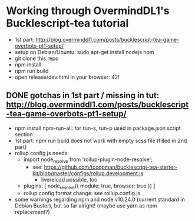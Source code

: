 * Working through OvermindDL1's Bucklescript-tea tutorial
- 1st part: http://blog.overminddl1.com/posts/bucklescript-tea-game-overbots-pt1-setup/
- setup on Debian/Ubuntu: sudo apt-get install nodejs npm
- git clone this repo
- npm install
- npm run build
- open release/dev.html in your browser: 42!

** DONE gotchas in 1st part / missing in tut: http://blog.overminddl1.com/posts/bucklescript-tea-game-overbots-pt1-setup/

- npm install npm-run-all: for run-s, run-p used in package.json script section
- 1st part: npm run build does not work with empty scss file (filled in 2nd part)
- rollup.config.js needs:
  - import node_resolve from 'rollup-plugin-node-resolve';
    - see: https://github.com/tcoopman/bucklescript-tea-starter-kit/blob/master/configs/rollup.development.js
      - livereload possible, too
  - plugins: [
      node_resolve({ module: true, browser: true })
    ]
  - rollup config format change: see rollup.config.js
- some warnings regarding npm and node v10.24.0 (current standard in Debian Buster), but so far alright! (maybe use yarn as npm replacement?)
